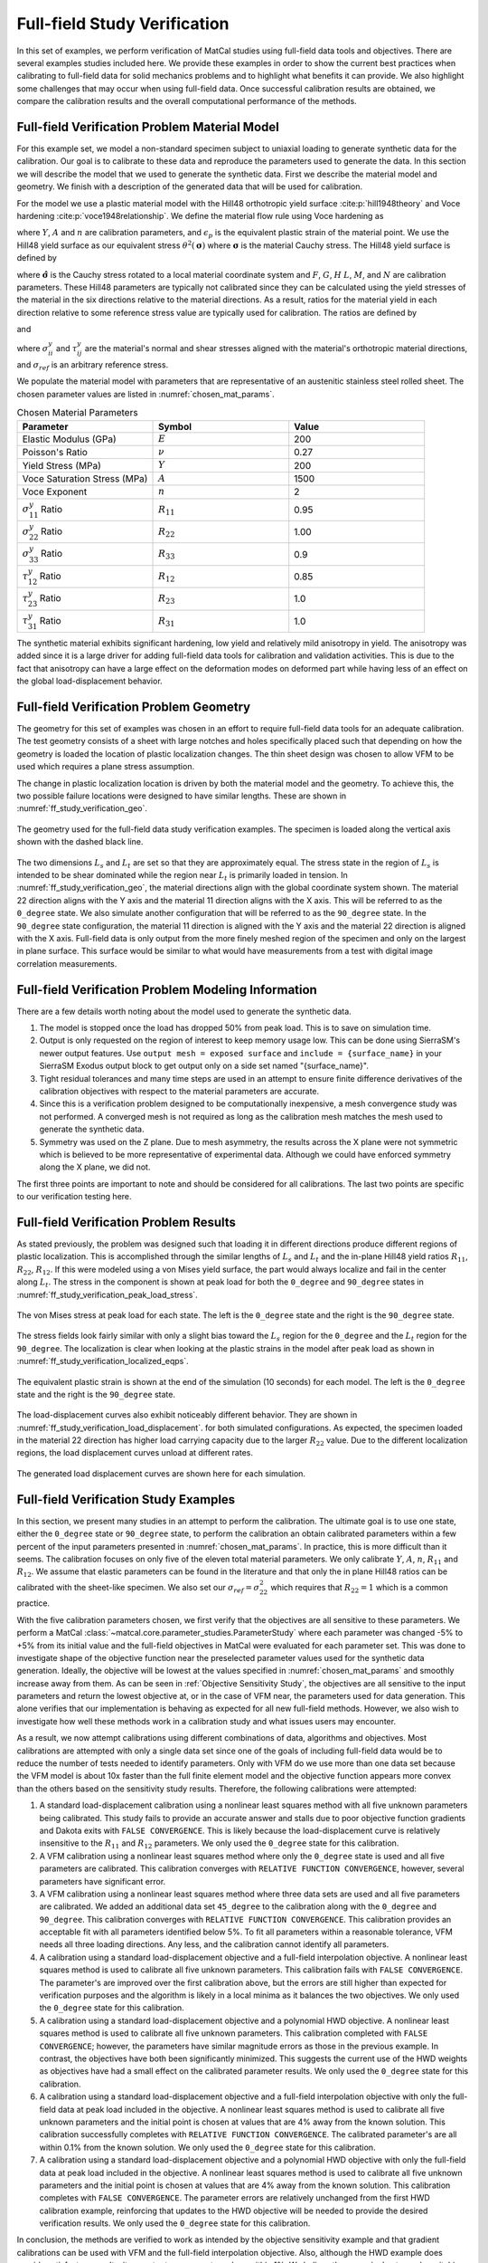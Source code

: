 Full-field Study Verification
=============================
In this set of examples, we perform
verification of MatCal studies
using full-field data tools and 
objectives. There are several 
examples studies included here. We provide 
these examples in order to show the current 
best practices when calibrating to full-field 
data for solid mechanics problems and to 
highlight what benefits it can provide. 
We also highlight some challenges that may 
occur when using full-field data. 
Once successful calibration results 
are obtained, we compare the calibration results
and the overall computational performance of the methods.

Full-field Verification Problem Material Model
----------------------------------------------
For this example set, we model
a non-standard specimen subject to 
uniaxial loading to generate synthetic
data for the calibration. Our goal
is to calibrate to these data and reproduce
the parameters used to generate the data. 
In this section we will describe the model
that we used to generate the synthetic data.
First we describe the material model and geometry.
We finish with a description of the 
generated data that will be used for calibration.

For the model
we use a plastic material model with the Hill48 orthotropic
yield surface :cite:p:`hill1948theory` and 
Voce hardening :cite:p:`voce1948relationship`. 
We define the material flow rule
using Voce hardening as

.. math::
    :label: eq_voce_flow

    \theta^2\left(\boldsymbol{\sigma}\right) - 
    \left[Y+A\left(1-\exp\left(-n\epsilon_p\right)\right)\right] 
    \le 0

where :math:`Y`, :math:`A` and :math:`n` are
calibration parameters, and :math:`\epsilon_p` is the 
equivalent plastic strain of the material point.
We use the Hill48 yield surface as 
our equivalent stress :math:`\theta^2\left(\boldsymbol{\sigma}\right)`
where :math:`\boldsymbol{\sigma}` is the 
material Cauchy stress.
The Hill48 yield surface is defined by

.. math::
    :label: eq_hill48

    \theta^2\left(\boldsymbol{\hat{\sigma}}\right) = 
    F\left(\hat{\sigma}_{22}-\hat{\sigma}_{33}\right)^2+
    G\left(\hat{\sigma}_{33}-\hat{\sigma}_{11}\right)^2+
    H\left(\hat{\sigma}_{11}-\hat{\sigma}_{22}\right)^2+
    2L\hat{\sigma}_{23}^2+
    2M\hat{\sigma}_{31}^2+
    2N\hat{\sigma}_{12}^2

where :math:`\boldsymbol{\hat{\sigma}}` is the 
Cauchy stress rotated to a local material 
coordinate system and :math:`F`, :math:`G`, :math:`H`
:math:`L`, :math:`M`, and :math:`N` are 
calibration parameters. These Hill48 
parameters are typically not calibrated since 
they can be calculated using the yield stresses 
of the material in the six directions relative
to the material directions. As a result, ratios 
for the material yield in each direction relative 
to some reference stress value are typically
used for calibration. The ratios are defined by 

.. math::
    :label: eq_hill48_normal_ratios

    R_{ii} = \frac{\sigma^y_{ii}}{\sigma_{ref}}

and 

.. math::
    :label: eq_hill48_shear_ratios

    R_{ij} = \sqrt(3)\frac{\tau^y_{ij}}{\sigma_{ref}}

where :math:`\sigma^y_{ii}` and :math:`\tau^y_{ij}` are the material's 
normal and shear stresses aligned with the material's orthotropic
material directions, and :math:`\sigma_{ref}` is an arbitrary
reference stress.  

We populate the material model with 
parameters that are representative
of an austenitic stainless steel rolled sheet. 
The chosen parameter values are listed 
in :numref:`chosen_mat_params`.


.. _chosen_mat_params:

.. list-table:: Chosen Material Parameters
    :header-rows: 1
    :widths: 25 25 25

    * - Parameter
      - Symbol
      - Value
    * - Elastic Modulus (GPa)
      - :math:`E`
      - 200 
    * - Poisson's Ratio 
      - :math:`\nu`
      - 0.27
    * - Yield Stress (MPa)
      - :math:`Y`
      - 200
    * - Voce Saturation Stress (MPa)
      - :math:`A`
      - 1500
    * - Voce Exponent
      - :math:`n`
      - 2 
    * - :math:`\sigma^y_{11}` Ratio
      - :math:`R_{11}`
      - 0.95
    * - :math:`\sigma^y_{22}` Ratio
      - :math:`R_{22}`
      - 1.00
    * - :math:`\sigma^y_{33}` Ratio
      - :math:`R_{33}`
      - 0.9
    * - :math:`\tau^y_{12}` Ratio
      - :math:`R_{12}`
      - 0.85
    * - :math:`\tau^y_{23}` Ratio
      - :math:`R_{23}`
      - 1.0
    * - :math:`\tau^y_{31}` Ratio
      - :math:`R_{31}`
      - 1.0
    
The synthetic material exhibits significant
hardening, low yield and relatively mild anisotropy 
in yield. The anisotropy was added since it 
is a large driver for adding full-field
data tools for calibration and validation activities. 
This is due to the fact that anisotropy can have a 
large effect on the deformation modes on deformed 
part while having less of an effect on the global 
load-displacement behavior. 

Full-field Verification Problem Geometry
----------------------------------------
The geometry for this set of examples was 
chosen in an effort to require full-field
data tools for an adequate calibration. 
The test geometry consists of a sheet 
with large notches and holes 
specifically placed such that depending 
on how the geometry is loaded the location 
of plastic localization changes. The 
thin sheet design was chosen to allow 
VFM to be used which requires 
a plane stress assumption. 

The change in 
plastic localization location is driven by 
both the material model and the geometry.
To achieve this, the two possible failure 
locations were designed to have similar 
lengths. These are shown in :numref:`ff_study_verification_geo`.

.. _ff_study_verification_geo:

.. figure:: figures/full_field_study_verification/study_verification_example_geometry.png
   :scale: 12%
   :align: center

   The geometry used for the full-field data 
   study verification examples. The specimen
   is loaded along the vertical axis shown with 
   the dashed black line.

The two dimensions :math:`L_s` and :math:`L_t`
are set so that they are approximately equal. 
The stress state in the region of :math:`L_s` is
intended to be shear dominated while the region 
near :math:`L_t` is primarily loaded in tension.
In :numref:`ff_study_verification_geo`, the material 
directions align with the global 
coordinate system shown. The material 22 direction
aligns with the Y axis and the material 11 direction
aligns with the X axis. This will be referred 
to as the ``0_degree`` state. We also simulate
another configuration that will be referred to 
as the ``90_degree`` state. In the ``90_degree``
state configuration, the material 11 direction
is aligned with the Y axis and the material 22 direction 
is aligned with the X axis. 
Full-field data is only output from the more 
finely meshed region of the specimen and only on 
the largest in plane surface.  This surface 
would be similar to what would have measurements
from a test with digital image correlation measurements.

Full-field Verification Problem Modeling Information
----------------------------------------------------
There are a few details worth noting about the model
used to generate the synthetic data. 

#.  The model is stopped once the load has 
    dropped 50% from peak load. This is to 
    save on simulation time. 
#.  Output is only requested on the region 
    of interest to keep memory usage low. This 
    can be done using SierraSM's newer output features.
    Use ``output mesh = exposed surface`` and ``include = {surface_name}``
    in your SierraSM Exodus output block to get output only 
    on a side set named "{surface_name}". 
#.  Tight residual tolerances and many time steps are 
    used in an attempt to ensure finite difference derivatives of 
    the calibration objectives
    with respect to the material parameters 
    are accurate. 
#.  Since this is a verification problem designed to 
    be computationally inexpensive, a mesh convergence
    study was not performed. A converged mesh is not required as long 
    as the calibration mesh matches the mesh used 
    to generate the synthetic data. 
#.  Symmetry was used on the Z plane. Due to 
    mesh asymmetry, the results across 
    the X plane were not symmetric which is believed to be 
    more representative of experimental data. 
    Although we could have enforced symmetry along the 
    X plane, we did not.

The first three points are important to note and should 
be considered for all calibrations.
The last two points are specific to our verification 
testing here. 

Full-field Verification Problem Results
---------------------------------------
As stated previously, the problem 
was designed such that loading it in 
different directions produce different 
regions of plastic localization. This is 
accomplished through the similar 
lengths of :math:`L_s` and :math:`L_t`
and the in-plane Hill48 yield ratios
:math:`R_{11}`, :math:`R_{22}`, :math:`R_{12}`. 
If this were modeled using a von Mises yield surface, 
the part would always localize and fail in the center
along :math:`L_t`. The stress in the component 
is shown at peak load for both the ``0_degree`` 
and ``90_degree`` states in :numref:`ff_study_verification_peak_load_stress`.

.. _ff_study_verification_peak_load_stress:

.. figure:: figures/full_field_study_verification/study_verification_example_stress_peak.png
   :scale: 15%
   :align: center

   The von Mises stress at peak load for each 
   state. The left is the ``0_degree`` state 
   and the right is the ``90_degree`` state. 



The stress fields look fairly similar with only a slight 
bias toward the :math:`L_s` region for the ``0_degree`` and the
:math:`L_t` region for the ``90_degree``. The localization 
is clear when looking at the plastic strains in the model 
after peak load as shown in :numref:`ff_study_verification_localized_eqps`.

.. _ff_study_verification_localized_eqps:

.. figure:: figures/full_field_study_verification/study_verification_example_localization.png
   :scale: 15%
   :align: center

   The equivalent plastic strain is shown 
   at the end of the simulation (10 seconds)
   for each model. The left is the ``0_degree`` state 
   and the right is the ``90_degree`` state. 


The load-displacement curves 
also exhibit noticeably different behavior. 
They are shown in :numref:`ff_study_verification_load_displacement`.
for both simulated configurations.
As expected, the specimen loaded in the material 
22 direction has higher load carrying capacity 
due to the larger :math:`R_{22}` value. Due 
to the different localization regions, the load displacement
curves unload at different rates. 

.. _ff_study_verification_load_displacement:

.. figure:: figures/full_field_study_verification/study_verification_example_load_displacement.png
   :scale: 100%
   :align: center

   The generated load displacement curves are shown 
   here for each simulation. 

Full-field Verification Study Examples
--------------------------------------
In this section, we present many studies 
in an attempt to perform the calibration.
The ultimate goal is to use one state, 
either the ``0_degree`` state or ``90_degree`` 
state, to perform the calibration an 
obtain calibrated parameters within 
a few percent of the input parameters 
presented in :numref:`chosen_mat_params`.
In practice, this is more difficult than 
it seems. The calibration focuses on 
only five of the eleven total material
parameters. We only calibrate :math:`Y`, :math:`A`, :math:`n`, 
:math:`R_{11}` and :math:`R_{12}`. We assume that
elastic parameters can be found 
in the literature and that only the in plane
Hill48 ratios can be calibrated 
with the sheet-like specimen. We also set 
our :math:`\sigma_{ref} = \sigma^2_{22}` which 
requires that :math:`R_{22}=1` which is a common 
practice. 

With the five calibration parameters 
chosen, we first verify that the objectives are all
sensitive to these parameters. 
We perform a MatCal :class:`~matcal.core.parameter_studies.ParameterStudy`
where each parameter
was changed -5% to +5% from its initial value 
and the full-field objectives in MatCal were evaluated 
for each parameter set. This was done to investigate
shape of the objective function near the preselected
parameter values used for the synthetic data generation. 
Ideally, the objective will be lowest at the values
specified in :numref:`chosen_mat_params` and smoothly 
increase away from them. As can be seen in 
:ref:`Objective Sensitivity Study`, the objectives
are all sensitive to the input parameters and 
return the lowest objective at, or in the case of 
VFM near, the parameters used for data generation.
This alone verifies that our implementation is behaving
as expected for all new full-field methods. However, 
we also wish to investigate how well these methods
work in a calibration study and what issues 
users may encounter.

As a result, we now attempt calibrations using different combinations
of data, algorithms and objectives. Most calibrations 
are attempted with only a single data set since one of the 
goals of including full-field data would be to reduce the number
of tests needed to identify parameters. Only with VFM 
do we use more than one data set because the VFM model is 
about 10x faster than the full finite element model and the objective  
function appears more convex than the others based 
on the sensitivity study results. Therefore, 
the following calibrations were attempted:
  
#. A standard load-displacement calibration using 
   a nonlinear least squares method
   with all five unknown parameters being calibrated.
   This study fails to provide an accurate answer and stalls due to 
   poor objective function gradients and Dakota exits with 
   ``FALSE CONVERGENCE``. This is likely because the load-displacement curve is 
   relatively insensitive to the :math:`R_{11}` and :math:`R_{12}` 
   parameters. We only used the ``0_degree`` state for this calibration.
#. A VFM calibration using 
   a nonlinear least squares method where only the ``0_degree`` state 
   is used and all five parameters are calibrated. 
   This calibration converges with ``RELATIVE FUNCTION CONVERGENCE``, 
   however, several parameters 
   have significant error. 
#. A VFM calibration using 
   a nonlinear least squares method where three data sets are used
   and all five parameters are calibrated. We added an additional 
   data set ``45_degree`` to the calibration along with
   the ``0_degree`` and ``90_degree``. This calibration converges with 
   ``RELATIVE FUNCTION CONVERGENCE``.
   This calibration provides an
   acceptable fit with all parameters identified below 5%. To 
   fit all parameters within a reasonable tolerance, VFM needs 
   all three loading directions. Any less, and the calibration 
   cannot identify all parameters.
#. A calibration using a standard load-displacement objective 
   and a full-field interpolation objective. A nonlinear least squares method
   is used to calibrate all five unknown parameters.
   This calibration fails with 
   ``FALSE CONVERGENCE``.
   The parameter's are improved 
   over the first calibration above, but the errors are still higher 
   than expected for verification purposes and the algorithm is likely 
   in a local minima as it balances the two objectives.
   We only used the ``0_degree`` state for this calibration.
#. A calibration using a standard load-displacement objective 
   and a polynomial HWD objective. A nonlinear least squares method
   is used to calibrate all five unknown parameters.
   This calibration completed with 
   ``FALSE CONVERGENCE``; 
   however, the parameters 
   have similar magnitude errors as those in the previous example. In 
   contrast, the objectives have both been significantly minimized. 
   This suggests the current use of the HWD weights 
   as objectives have had a small effect on the calibrated parameter
   results.
   We only used the ``0_degree`` state for this calibration.
#. A calibration using a standard load-displacement objective 
   and a full-field interpolation objective with only 
   the full-field data at peak load included in the 
   objective. A nonlinear least squares method
   is used to calibrate all five unknown parameters
   and the initial point is chosen at values that 
   are 4% away from the known solution.
   This calibration successfully completes with 
   ``RELATIVE FUNCTION CONVERGENCE``.
   The  calibrated parameter's are all within 0.1% from the known 
   solution. We only used the ``0_degree`` state for this calibration.
#. A calibration using a standard load-displacement objective 
   and a polynomial HWD objective with only 
   the full-field data at peak load included in the 
   objective. A nonlinear least squares method
   is used to calibrate all five unknown parameters
   and the initial point is chosen at values that 
   are 4% away from the known solution.
   This calibration completes with 
   ``FALSE CONVERGENCE``.
   The parameter  errors are relatively unchanged
   from the first HWD calibration example, reinforcing 
   that updates to the HWD objective will be needed
   to provide the desired verification results.
   We only used the ``0_degree`` state for this calibration.

In conclusion, the methods are verified to work as intended by the objective
sensitivity example and that gradient calibrations can be used with 
VFM and the full-field interpolation objective. Also, 
although the HWD example does provide satisfactory results, 
it cannot return parameter values within 1%. We believe 
the cause is due to mode switching that could be occurring 
for lower amplitude modes. This may make the objective landscape 
less amenable to gradient techniques. More work is need to 
improve their performance and provide well verified results. 

It is important to note that the examples in this series also show 
the common issues that can be encountered
when calibrating challenging problems. They indicate that attempting 
to calibrate models to limited data introduces complications to the 
objective landscape that makes calibration more difficult. For VFM, 
the solution is to add more data. The other methods require 
careful objective choice that improve the 
overall convexity of the objective and careful initial 
point selection. 
Calibration with HWD and full-field interpolation
may also be improved by adding more data sets to the objective 
as was done with the VFM calibration. However, this will increase the
computational cost of the 
calibration by a factor for each data set added. It is also
likely to introduce more local minima that optimization
routines will need to avoid. 
Without 
the ability to improve the objective landscape,
the use of nongradient optimization algorithms will help 
ensure minima are found at the cost of additional expense.
An aspect not investigated in this effort are 
different algorithm options and calibration setup. 
Adjustments in calibration algorithm options could improve
overall performance.

For this suite of examples, 
the full-field objective calibration converges well 
with an initial guess close to the known solution. Since 
the calibrations for all three objectives with 
a initial point far from the known solution provide calibrated 
parameters very near the known solution, quality calibrations 
could likely be obtained using a two step calibration 
where the second calibration is a repeat of the first calibration with 
two changes: (1) the initial point updated to the first calibration's calibrated 
parameter set and (2) the use of the full-field interpolation objective. Since VFM
calibrations are signifcantly cheaper and well posed, this should be the 
first choice for this first step. If VFM cannot be used 
due to its plane-stress constraint, HWD can be used for
memory intensive problems or the full-field interpolation 
objective if memory is not a problem.

Future releases will include 
a couple tools to help tackle calibration issues 
related to cost and objective function landscape:

#. An integration objective metric that can be applied 
   to objectives with large numbers of QoIs.
   Currently, only L2- and L1-norm metrics 
   are available. The load-displacement objective 
   maybe improved if the absolute value of the
   error is integrated and provided 
   as the objective value. This will not be valid with 
   least squares algorithms, so a different gradient 
   based algorithm will need to be used such as one of 
   Dakota's sequential quadratic programming algorithms.
   Many of Dakota's different gradient based methods 
   can be accessed through the
   :meth:`~matcal.dakota.local_calibration_studies.GradientCalibrationStudy.set_method`
   method.
#. Combined QoI extractors that will allow users to extract 
   specific times from the data and then extract full-field
   comparisons at these times. This may improve the objective 
   landscape away from the global minimum. For example, 
   we could extract the data at peak load for each data set 
   and then compare the full-field data at peak load 
   even if the peak load for the calibration evaluation 
   is far in time from the experimental data. 
#. More efficient global calibration algorithms that 
   build surrogates on the objectives as it searches the 
   parameter space
#. Tools for building surrogate models to replace 
   user models. Once built using the supplied user model, 
   the surrogate models can be used 
   in place of the full user model.
  
See the input decks for these calibration examples
with additional commentary and results in the following examples.
